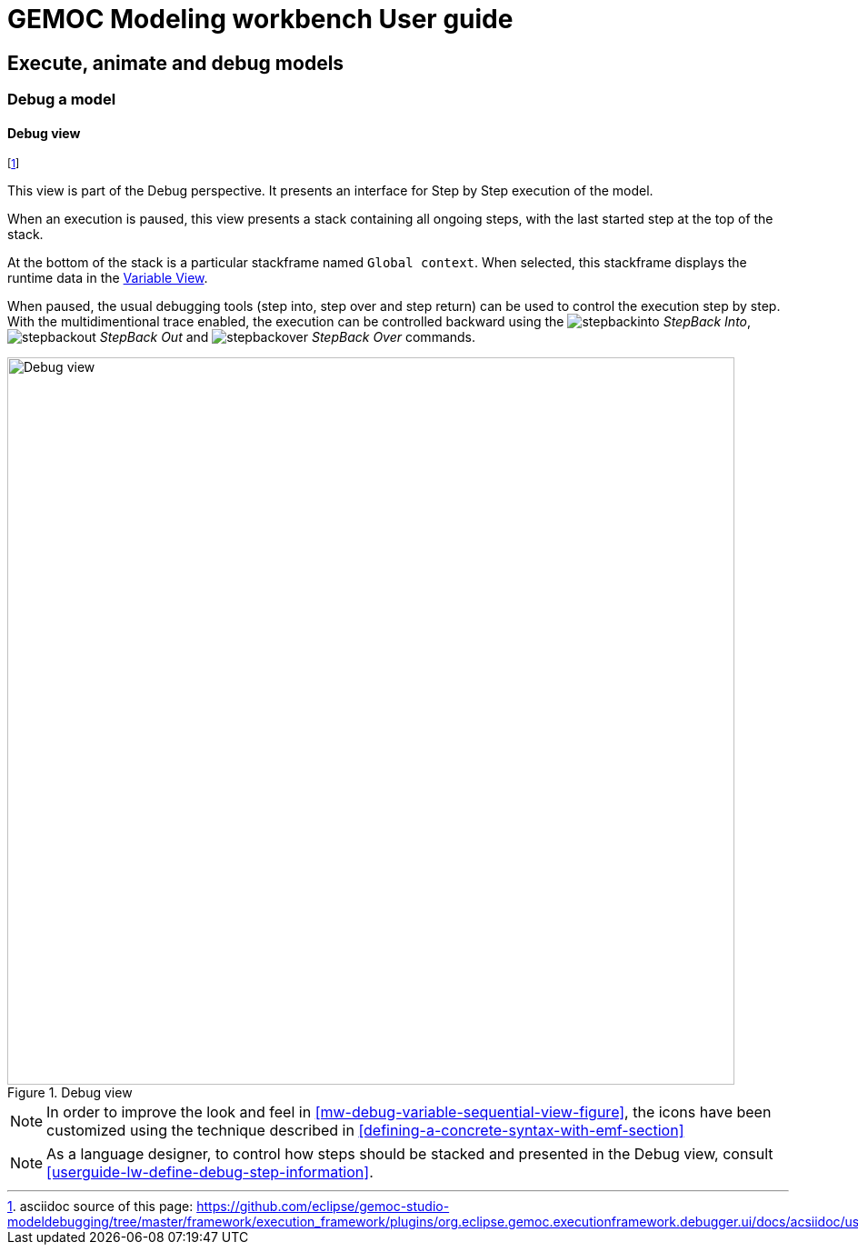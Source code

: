 ////////////////////////////////////////////////////////////////
//	Reproduce title only if not included in master documentation
////////////////////////////////////////////////////////////////
ifndef::includedInMaster[]
= GEMOC Modeling workbench User guide

== Execute, animate and debug models

=== Debug a model

endif::[]

[[userguide-mw-debug-view]]
==== Debug view

footnote:[asciidoc source of this page:  https://github.com/eclipse/gemoc-studio-modeldebugging/tree/master/framework/execution_framework/plugins/org.eclipse.gemoc.executionframework.debugger.ui/docs/acsiidoc/user_mw_DebugModel_DebugView.asciidoc.]



This view is part of the Debug perspective.
It presents an interface for Step by Step execution of the model.

When an execution is paused, this view presents a stack containing all ongoing 
steps, with the last started step at the top of the stack.

At the bottom of the stack is a particular stackframe named `Global context`.
When selected, this stackframe displays the runtime data in the <<mw-executing-sequential-model-variable-view-section,Variable View>>. 

When paused, the usual debugging tools (step into, step over and step return) can be used to control the execution step by step. With the multidimentional trace enabled, the execution can be controlled backward using the image:images/workbench/modeling/ui_icons/stepbackinto_co.png[stepbackinto] _StepBack Into_, 
 image:images/workbench/modeling/ui_icons/stepbackout_co.png[stepbackout] _StepBack Out_ and
 image:images/workbench/modeling/ui_icons/stepbackover_co.png[stepbackover] _StepBack Over_ commands.

[[mw-debug-view-figure]]
.Debug view
image::images/workbench/modeling/debug_view_sequential.png[Debug view, 800]


[NOTE]
====
In order to improve the look and feel in <<mw-debug-variable-sequential-view-figure>>, the icons have been customized using the technique described in <<defining-a-concrete-syntax-with-emf-section>>
====


[NOTE]
====
As a language designer, to control how steps should be stacked and presented 
in the Debug view, consult <<userguide-lw-define-debug-step-information>>.
====
